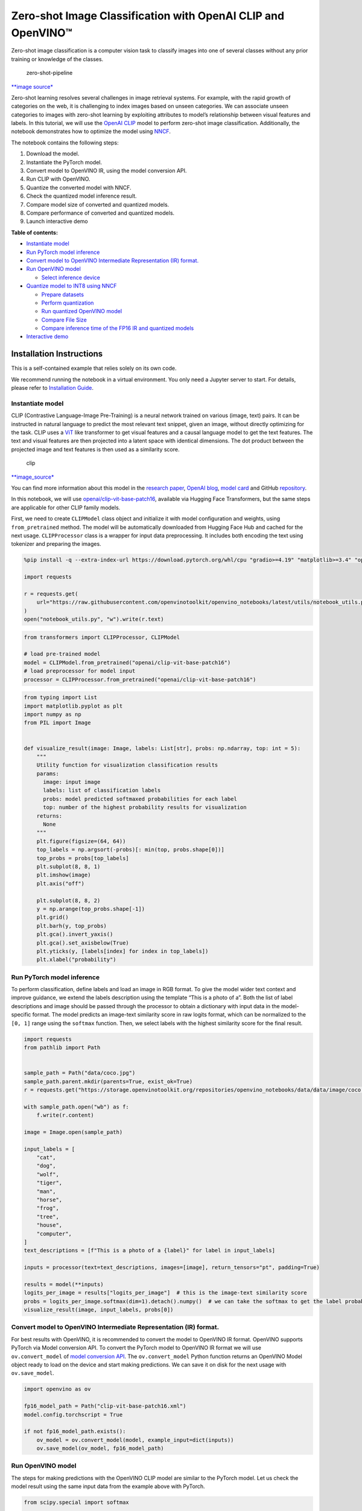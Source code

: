 Zero-shot Image Classification with OpenAI CLIP and OpenVINO™
=============================================================

Zero-shot image classification is a computer vision task to classify
images into one of several classes without any prior training or
knowledge of the classes.

.. figure:: https://user-images.githubusercontent.com/29454499/207773481-d77cacf8-6cdc-4765-a31b-a1669476d620.png
   :alt: zero-shot-pipeline

   zero-shot-pipeline

`\**image
source\* <https://huggingface.co/tasks/zero-shot-image-classification>`__

Zero-shot learning resolves several challenges in image retrieval
systems. For example, with the rapid growth of categories on the web, it
is challenging to index images based on unseen categories. We can
associate unseen categories to images with zero-shot learning by
exploiting attributes to model’s relationship between visual features
and labels. In this tutorial, we will use the `OpenAI
CLIP <https://github.com/openai/CLIP>`__ model to perform zero-shot
image classification. Additionally, the notebook demonstrates how to
optimize the model using
`NNCF <https://github.com/openvinotoolkit/nncf/>`__.

The notebook contains the following steps:

1. Download the model.
2. Instantiate the PyTorch model.
3. Convert model to OpenVINO IR, using the model conversion API.
4. Run CLIP with OpenVINO.
5. Quantize the converted model with NNCF.
6. Check the quantized model inference result.
7. Compare model size of converted and quantized models.
8. Compare performance of converted and quantized models.
9. Launch interactive demo


**Table of contents:**


-  `Instantiate model <#instantiate-model>`__
-  `Run PyTorch model inference <#run-pytorch-model-inference>`__
-  `Convert model to OpenVINO Intermediate Representation (IR)
   format. <#convert-model-to-openvino-intermediate-representation-ir-format->`__
-  `Run OpenVINO model <#run-openvino-model>`__

   -  `Select inference device <#select-inference-device>`__

-  `Quantize model to INT8 using
   NNCF <#quantize-model-to-int8-using-nncf>`__

   -  `Prepare datasets <#prepare-datasets>`__
   -  `Perform quantization <#perform-quantization>`__
   -  `Run quantized OpenVINO model <#run-quantized-openvino-model>`__
   -  `Compare File Size <#compare-file-size>`__
   -  `Compare inference time of the FP16 IR and quantized
      models <#compare-inference-time-of-the-fp16-ir-and-quantized-models>`__

-  `Interactive demo <#interactive-demo>`__

Installation Instructions
~~~~~~~~~~~~~~~~~~~~~~~~~

This is a self-contained example that relies solely on its own code.

We recommend running the notebook in a virtual environment. You only
need a Jupyter server to start. For details, please refer to
`Installation
Guide <https://github.com/openvinotoolkit/openvino_notebooks/blob/latest/README.md#-installation-guide>`__.

Instantiate model
-----------------



CLIP (Contrastive Language-Image Pre-Training) is a neural network
trained on various (image, text) pairs. It can be instructed in natural
language to predict the most relevant text snippet, given an image,
without directly optimizing for the task. CLIP uses a
`ViT <https://arxiv.org/abs/2010.11929>`__ like transformer to get
visual features and a causal language model to get the text features.
The text and visual features are then projected into a latent space with
identical dimensions. The dot product between the projected image and
text features is then used as a similarity score.

.. figure:: https://raw.githubusercontent.com/openai/CLIP/main/CLIP.png
   :alt: clip

   clip

`\**image_source\* <https://github.com/openai/CLIP/blob/main/README.md>`__

You can find more information about this model in the `research
paper <https://arxiv.org/abs/2103.00020>`__, `OpenAI
blog <https://openai.com/blog/clip/>`__, `model
card <https://github.com/openai/CLIP/blob/main/model-card.md>`__ and
GitHub `repository <https://github.com/openai/CLIP>`__.

In this notebook, we will use
`openai/clip-vit-base-patch16 <https://huggingface.co/openai/clip-vit-base-patch16>`__,
available via Hugging Face Transformers, but the same steps are
applicable for other CLIP family models.

First, we need to create ``CLIPModel`` class object and initialize it
with model configuration and weights, using ``from_pretrained`` method.
The model will be automatically downloaded from Hugging Face Hub and
cached for the next usage. ``CLIPProcessor`` class is a wrapper for
input data preprocessing. It includes both encoding the text using
tokenizer and preparing the images.

.. code:: ipython3

    %pip install -q --extra-index-url https://download.pytorch.org/whl/cpu "gradio>=4.19" "matplotlib>=3.4" "openvino>=2023.1.0" "transformers[torch]>=4.30" "datasets" "nncf>=2.6.0" "torch>=2.1" Pillow

    import requests

    r = requests.get(
        url="https://raw.githubusercontent.com/openvinotoolkit/openvino_notebooks/latest/utils/notebook_utils.py",
    )
    open("notebook_utils.py", "w").write(r.text)

.. code:: ipython3

    from transformers import CLIPProcessor, CLIPModel

    # load pre-trained model
    model = CLIPModel.from_pretrained("openai/clip-vit-base-patch16")
    # load preprocessor for model input
    processor = CLIPProcessor.from_pretrained("openai/clip-vit-base-patch16")

.. code:: ipython3

    from typing import List
    import matplotlib.pyplot as plt
    import numpy as np
    from PIL import Image


    def visualize_result(image: Image, labels: List[str], probs: np.ndarray, top: int = 5):
        """
        Utility function for visualization classification results
        params:
          image: input image
          labels: list of classification labels
          probs: model predicted softmaxed probabilities for each label
          top: number of the highest probability results for visualization
        returns:
          None
        """
        plt.figure(figsize=(64, 64))
        top_labels = np.argsort(-probs)[: min(top, probs.shape[0])]
        top_probs = probs[top_labels]
        plt.subplot(8, 8, 1)
        plt.imshow(image)
        plt.axis("off")

        plt.subplot(8, 8, 2)
        y = np.arange(top_probs.shape[-1])
        plt.grid()
        plt.barh(y, top_probs)
        plt.gca().invert_yaxis()
        plt.gca().set_axisbelow(True)
        plt.yticks(y, [labels[index] for index in top_labels])
        plt.xlabel("probability")

Run PyTorch model inference
---------------------------



To perform classification, define labels and load an image in RGB
format. To give the model wider text context and improve guidance, we
extend the labels description using the template “This is a photo of a”.
Both the list of label descriptions and image should be passed through
the processor to obtain a dictionary with input data in the
model-specific format. The model predicts an image-text similarity score
in raw logits format, which can be normalized to the ``[0, 1]`` range
using the ``softmax`` function. Then, we select labels with the highest
similarity score for the final result.

.. code:: ipython3

    import requests
    from pathlib import Path


    sample_path = Path("data/coco.jpg")
    sample_path.parent.mkdir(parents=True, exist_ok=True)
    r = requests.get("https://storage.openvinotoolkit.org/repositories/openvino_notebooks/data/data/image/coco.jpg")

    with sample_path.open("wb") as f:
        f.write(r.content)

    image = Image.open(sample_path)

    input_labels = [
        "cat",
        "dog",
        "wolf",
        "tiger",
        "man",
        "horse",
        "frog",
        "tree",
        "house",
        "computer",
    ]
    text_descriptions = [f"This is a photo of a {label}" for label in input_labels]

    inputs = processor(text=text_descriptions, images=[image], return_tensors="pt", padding=True)

    results = model(**inputs)
    logits_per_image = results["logits_per_image"]  # this is the image-text similarity score
    probs = logits_per_image.softmax(dim=1).detach().numpy()  # we can take the softmax to get the label probabilities
    visualize_result(image, input_labels, probs[0])



.. image:: clip-zero-shot-classification-with-output_files/clip-zero-shot-classification-with-output_6_0.png


Convert model to OpenVINO Intermediate Representation (IR) format.
------------------------------------------------------------------



For best results with OpenVINO, it is recommended to convert the model
to OpenVINO IR format. OpenVINO supports PyTorch via Model conversion
API. To convert the PyTorch model to OpenVINO IR format we will use
``ov.convert_model`` of `model conversion
API <https://docs.openvino.ai/2024/openvino-workflow/model-preparation.html>`__.
The ``ov.convert_model`` Python function returns an OpenVINO Model
object ready to load on the device and start making predictions. We can
save it on disk for the next usage with ``ov.save_model``.

.. code:: ipython3

    import openvino as ov

    fp16_model_path = Path("clip-vit-base-patch16.xml")
    model.config.torchscript = True

    if not fp16_model_path.exists():
        ov_model = ov.convert_model(model, example_input=dict(inputs))
        ov.save_model(ov_model, fp16_model_path)

Run OpenVINO model
------------------



The steps for making predictions with the OpenVINO CLIP model are
similar to the PyTorch model. Let us check the model result using the
same input data from the example above with PyTorch.

.. code:: ipython3

    from scipy.special import softmax

    # create OpenVINO core object instance
    core = ov.Core()

Select inference device
~~~~~~~~~~~~~~~~~~~~~~~



select device from dropdown list for running inference using OpenVINO

.. code:: ipython3

    from notebook_utils import device_widget

    device = device_widget()

    device




.. parsed-literal::

    Dropdown(description='Device:', index=3, options=('CPU', 'GPU.0', 'GPU.1', 'AUTO'), value='AUTO')



.. code:: ipython3

    # compile model for loading on device
    compiled_model = core.compile_model(fp16_model_path, device.value)
    # run inference on preprocessed data and get image-text similarity score
    ov_logits_per_image = compiled_model(dict(inputs))[0]
    # perform softmax on score
    probs = softmax(ov_logits_per_image, axis=1)
    # visualize prediction
    visualize_result(image, input_labels, probs[0])



.. image:: clip-zero-shot-classification-with-output_files/clip-zero-shot-classification-with-output_13_0.png


Great! Looks like we got the same result.

Quantize model to INT8 using NNCF
---------------------------------



The goal of this part of tutorial is to demonstrate how to speed up the
model by applying 8-bit post-training quantization from
`NNCF <https://github.com/openvinotoolkit/nncf/>`__ (Neural Network
Compression Framework) and infer quantized model via OpenVINO™ Toolkit.
`NNCF <https://github.com/openvinotoolkit/nncf/>`__ enables
post-training quantization by adding quantization layers into model
graph and then using a subset of the training dataset to initialize the
parameters of these additional quantization layers. Quantized operations
are executed in ``INT8`` instead of ``FP32``/``FP16`` making model
inference faster. The optimization process contains the following steps:

1. Prepare quantization dataset
2. Quantize the converted OpenVINO model with NNCF.
3. Check the model result using the same input data like we use.
4. Compare model size of converted and quantized models.
5. Compare performance of converted and quantized models.

..

   **Note:** quantization process may require additional time and memory
   for performing. You can disable it using widget below:

.. code:: ipython3

    from notebook_utils import quantization_widget

    to_quantize = quantization_widget()

    to_quantize




.. parsed-literal::

    Checkbox(value=True, description='Quantization')



.. code:: ipython3

    # Fetch skip_kernel_extension module
    r = requests.get(
        url="https://raw.githubusercontent.com/openvinotoolkit/openvino_notebooks/latest/utils/skip_kernel_extension.py",
    )
    open("skip_kernel_extension.py", "w").write(r.text)

    %load_ext skip_kernel_extension

Prepare datasets
~~~~~~~~~~~~~~~~



The `Conceptual
Captions <https://ai.google.com/research/ConceptualCaptions/>`__ dataset
consisting of ~3.3M images annotated with captions is used to quantize
model.

.. code:: ipython3

    %%skip not $to_quantize.value

    import requests
    from io import BytesIO
    import numpy as np
    from PIL import Image
    from requests.packages.urllib3.exceptions import InsecureRequestWarning
    requests.packages.urllib3.disable_warnings(InsecureRequestWarning)

    max_length = model.config.text_config.max_position_embeddings

    def check_text_data(data):
        """
        Check if the given data is text-based.
        """
        if isinstance(data, str):
            return True
        if isinstance(data, list):
            return all(isinstance(x, str) for x in data)
        return False

    def get_pil_from_url(url):
        """
        Downloads and converts an image from a URL to a PIL Image object.
        """
        response = requests.get(url, verify=False, timeout=20)
        image = Image.open(BytesIO(response.content))
        return image.convert("RGB")

    def collate_fn(example, image_column="image_url", text_column="caption"):
        """
        Preprocesses an example by loading and transforming image and text data.
        Checks if the text data in the example is valid by calling the `check_text_data` function.
        Downloads the image specified by the URL in the image_column by calling the `get_pil_from_url` function.
        If there is any error during the download process, returns None.
        Returns the preprocessed inputs with transformed image and text data.
        """
        assert len(example) == 1
        example = example[0]

        if not check_text_data(example[text_column]):
            raise ValueError("Text data is not valid")

        url = example[image_column]
        try:
            image = get_pil_from_url(url)
            h, w = image.size
            if h == 1 or w == 1:
                return None
        except Exception:
            return None

        inputs = processor(text=example[text_column], images=[image], return_tensors="pt", padding=True)
        if inputs['input_ids'].shape[1] > max_length:
            return None
        return inputs

.. code:: ipython3

    %%skip not $to_quantize.value

    import torch
    from datasets import load_dataset
    from tqdm.notebook import tqdm

    def prepare_calibration_data(dataloader, init_steps):
        """
        This function prepares calibration data from a dataloader for a specified number of initialization steps.
        It iterates over the dataloader, fetching batches and storing the relevant data.
        """
        data = []
        print(f"Fetching {init_steps} samples for the initialization...")
        with tqdm(total=init_steps) as pbar:
            for batch in dataloader:
                if len(data) == init_steps:
                    break
                if batch:
                    pbar.update(1)
                    with torch.no_grad():
                        data.append(
                            {
                                "pixel_values": batch["pixel_values"].to("cpu"),
                                "input_ids": batch["input_ids"].to("cpu"),
                                "attention_mask": batch["attention_mask"].to("cpu")
                            }
                        )
        return data


    def prepare_dataset(opt_init_steps=50, max_train_samples=1000):
        """
        Prepares a vision-text dataset for quantization.
        """
        dataset = load_dataset("google-research-datasets/conceptual_captions", trust_remote_code=True)
        train_dataset = dataset["train"].shuffle(seed=42)
        dataloader = torch.utils.data.DataLoader(train_dataset, collate_fn=collate_fn, batch_size=1)
        calibration_data = prepare_calibration_data(dataloader, opt_init_steps)
        return calibration_data

.. code:: ipython3

    %%skip not $to_quantize.value

    import logging
    import nncf

    core = ov.Core()

    nncf.set_log_level(logging.ERROR)

    int8_model_path = 'clip-vit-base-patch16_int8.xml'
    calibration_data = prepare_dataset()
    ov_model = core.read_model(fp16_model_path)


.. parsed-literal::

    INFO:nncf:NNCF initialized successfully. Supported frameworks detected: torch, tensorflow, onnx, openvino


.. parsed-literal::

    /home/ea/work/my_optimum_intel/optimum_env/lib/python3.8/site-packages/datasets/load.py:1429: FutureWarning: The repository for conceptual_captions contains custom code which must be executed to correctly load the dataset. You can inspect the repository content at https://hf.co/datasets/conceptual_captions
    You can avoid this message in future by passing the argument `trust_remote_code=True`.
    Passing `trust_remote_code=True` will be mandatory to load this dataset from the next major release of `datasets`.
      warnings.warn(


.. parsed-literal::

    Fetching 50 samples for the initialization...



.. parsed-literal::

      0%|          | 0/50 [00:00<?, ?it/s]


Perform quantization
~~~~~~~~~~~~~~~~~~~~



Create a quantized model from the pre-trained ``FP16`` model.

   **NOTE**: Quantization is time and memory consuming operation.
   Running quantization code below may take a long time.

.. code:: ipython3

    %%skip not $to_quantize.value

    if len(calibration_data) == 0:
        raise RuntimeError(
            'Calibration dataset is empty. Please check internet connection and try to download images manually.'
        )

    calibration_dataset = nncf.Dataset(calibration_data)
    quantized_model = nncf.quantize(
        model=ov_model,
        calibration_dataset=calibration_dataset,
        model_type=nncf.ModelType.TRANSFORMER,
        # Smooth Quant algorithm reduces activation quantization error; optimal alpha value was obtained through grid search
        advanced_parameters=nncf.AdvancedQuantizationParameters(smooth_quant_alpha=0.6)
    )
    ov.save_model(quantized_model, int8_model_path)


.. parsed-literal::

    /home/ea/work/my_optimum_intel/optimum_env/lib/python3.8/site-packages/nncf/quantization/algorithms/post_training/pipeline.py:87: FutureWarning: `AdvancedQuantizationParameters(smooth_quant_alpha=..)` is deprecated.Please, use `AdvancedQuantizationParameters(smooth_quant_alphas)` option with AdvancedSmoothQuantParameters(convolution=.., matmul=..) as value instead.
      warning_deprecated(



.. parsed-literal::

    Output()


















.. parsed-literal::

    Output()


















.. parsed-literal::

    Output()


















.. parsed-literal::

    Output()

















Run quantized OpenVINO model
~~~~~~~~~~~~~~~~~~~~~~~~~~~~



The steps for making predictions with the quantized OpenVINO CLIP model
are similar to the PyTorch model. Let us check the model result using
the same input data that we used before.

.. code:: ipython3

    %%skip not $to_quantize.value

    # compile model for loading on device
    compiled_model = core.compile_model(quantized_model, device.value)
    # run inference on preprocessed data and get image-text similarity score
    ov_logits_per_image = compiled_model(dict(inputs))[0]
    # perform softmax on score
    probs = softmax(ov_logits_per_image, axis=1)
    # visualize prediction
    visualize_result(image, input_labels, probs[0])



.. image:: clip-zero-shot-classification-with-output_files/clip-zero-shot-classification-with-output_26_0.png


Nice! Results looks similar to fp16 model results before quantization.

Compare File Size
~~~~~~~~~~~~~~~~~



.. code:: ipython3

    %%skip not $to_quantize.value

    from pathlib import Path

    fp16_ir_model_size = Path(fp16_model_path).with_suffix(".bin").stat().st_size / 1024 / 1024
    quantized_model_size = Path(int8_model_path).with_suffix(".bin").stat().st_size / 1024 / 1024
    print(f"FP16 IR model size: {fp16_ir_model_size:.2f} MB")
    print(f"INT8 model size: {quantized_model_size:.2f} MB")
    print(f"Model compression rate: {fp16_ir_model_size / quantized_model_size:.3f}")


.. parsed-literal::

    FP16 IR model size: 285.38 MB
    INT8 model size: 143.60 MB
    Model compression rate: 1.987


Compare inference time of the FP16 IR and quantized models
~~~~~~~~~~~~~~~~~~~~~~~~~~~~~~~~~~~~~~~~~~~~~~~~~~~~~~~~~~

To measure the inference
performance of the ``FP16`` and ``INT8`` models, we use median inference
time on calibration dataset. So we can approximately estimate the speed
up of the dynamic quantized models.

   **NOTE**: For the most accurate performance estimation, it is
   recommended to run ``benchmark_app`` in a terminal/command prompt
   after closing other applications with static shapes.

.. code:: ipython3

    %%skip not $to_quantize.value

    import time

    def calculate_inference_time(model_path, calibration_data):
        model = core.compile_model(model_path, device.value)
        inference_time = []
        for batch in calibration_data:
            start = time.perf_counter()
            _ = model(batch)[0]
            end = time.perf_counter()
            delta = end - start
            inference_time.append(delta)
        return np.median(inference_time)

.. code:: ipython3

    %%skip not $to_quantize.value

    fp16_latency = calculate_inference_time(fp16_model_path, calibration_data)
    int8_latency = calculate_inference_time(int8_model_path, calibration_data)
    print(f"Performance speed up: {fp16_latency / int8_latency:.3f}")


.. parsed-literal::

    Performance speed up: 1.639


Interactive demo
----------------


Now, it is your turn! You can provide your own image and comma-separated
list of labels for zero-shot classification.

Feel free to upload an image, using the file upload window and type
label names into the text field, using comma as the separator (for
example, ``cat,dog,bird``)

.. code:: ipython3

    model_path = Path("clip-vit-base-patch16-int8.xml")
    if not model_path.exists():
        model_path = Path("clip-vit-base-patch16.xml")
    compiled_model = core.compile_model(model_path, device.value)


    def classify(image, text):
        """Classify image using classes listing.
        Args:
            image (np.ndarray): image that needs to be classified in CHW format.
            text (str): comma-separated list of class labels
        Returns:
            (dict): Mapping between class labels and class probabilities.
        """
        labels = text.split(",")
        text_descriptions = [f"This is a photo of a {label}" for label in labels]
        inputs = processor(text=text_descriptions, images=[image], return_tensors="np", padding=True)
        ov_logits_per_image = compiled_model(dict(inputs))[0]
        probs = softmax(ov_logits_per_image, axis=1)[0]

        return {label: float(prob) for label, prob in zip(labels, probs)}

.. code:: ipython3

    if not Path("gradio_helper.py").exists():
        r = requests.get(
            url="https://raw.githubusercontent.com/openvinotoolkit/openvino_notebooks/latest/notebooks/clip-zero-shot-image-classification/gradio_helper.py"
        )
        open("gradio_helper.py", "w").write(r.text)

    from gradio_helper import make_demo

    demo = make_demo(classify)

    try:
        demo.launch(debug=False)
    except Exception:
        demo.launch(share=True, debug=False)
    # if you are launching remotely, specify server_name and server_port
    # demo.launch(server_name='your server name', server_port='server port in int')
    # Read more in the docs: https://gradio.app/docs/
